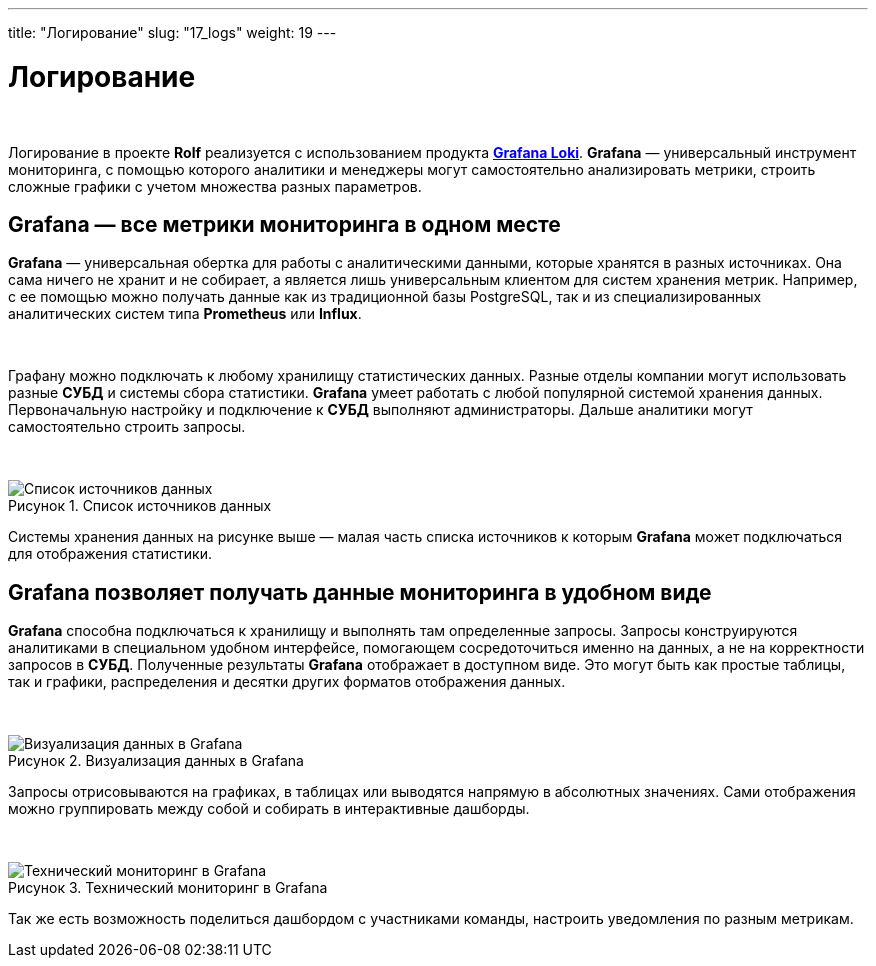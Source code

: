---
title: "Логирование"
slug: "17_logs"
weight: 19
---

:toc: auto
:toc-title: Содержание
:toclevels: 5
:doctype: book
:icons: font
:figure-caption: Рисунок
:table-caption: Таблица
:source-highlighter: pygments
:pygments-css: style
:pygments-style: monokai
:includedir: ./content/

:imgdir: /02_02_17_img/
:imagesdir: {imgdir}
ifeval::[{exp2pdf} == 1]
:imagesdir: static{imgdir}
:includedir: ../
endif::[]

:imagesoutdir: ./static/02_02_17_img/

= Логирование

{empty} +

****
Логирование в проекте *Rolf* реализуется с использованием продукта link:https://grafana.com/oss/loki/[*Grafana Loki*, window=_blank].
*Grafana* — универсальный инструмент мониторинга, с помощью которого аналитики и менеджеры могут самостоятельно анализировать метрики, строить сложные графики с учетом множества разных параметров.
****

== Grafana — все метрики мониторинга в одном месте

*Grafana* — универсальная обертка для работы с аналитическими данными, которые хранятся в разных источниках. Она сама ничего не хранит и не собирает, а является лишь универсальным клиентом для систем хранения метрик. Например, с ее помощью можно получать данные как из традиционной базы PostgreSQL, так и из специализированных аналитических систем типа *Prometheus* или *Influx*.

{empty} +

Графану можно подключать к любому хранилищу статистических данных. Разные отделы компании могут использовать разные *СУБД* и системы сбора статистики. *Grafana* умеет работать с любой популярной системой хранения данных. Первоначальную настройку и подключение к *СУБД* выполняют администраторы. Дальше аналитики могут самостоятельно строить запросы.

{empty} +

.Список источников данных
[align=center]
image::grafana-1.jpg[Список источников данных]

Системы хранения данных на рисунке выше — малая часть списка источников к которым *Grafana* может подключаться для отображения статистики.

== Grafana позволяет получать данные мониторинга в удобном виде

*Grafana* способна подключаться к хранилищу и выполнять там определенные запросы. Запросы конструируются аналитиками в специальном удобном интерфейсе, помогающем сосредоточиться именно на данных, а не на корректности запросов в *СУБД*. Полученные результаты *Grafana* отображает в доступном виде. Это могут быть как простые таблицы, так и графики, распределения и десятки других форматов отображения данных.

{empty} +

.Визуализация данных в Grafana
[align=center]
image::grafana-2.png[Визуализация данных в Grafana]

Запросы отрисовываются на графиках, в таблицах или выводятся напрямую в абсолютных значениях. Сами отображения можно группировать между собой и собирать в интерактивные дашборды.

{empty} +

.Технический мониторинг в Grafana
[align=center]
image::grafana-3.png[Технический мониторинг в Grafana]

Так же есть возможность поделиться дашбордом с участниками команды, настроить уведомления по разным метрикам.